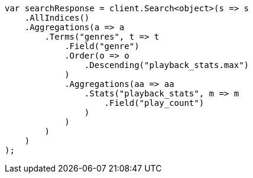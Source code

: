 // aggregations/bucket/terms-aggregation.asciidoc:397

////
IMPORTANT NOTE
==============
This file is generated from method Line397 in https://github.com/elastic/elasticsearch-net/tree/master/src/Examples/Examples/Aggregations/Bucket/TermsAggregationPage.cs#L204-L244.
If you wish to submit a PR to change this example, please change the source method above
and run dotnet run -- asciidoc in the ExamplesGenerator project directory.
////

[source, csharp]
----
var searchResponse = client.Search<object>(s => s
    .AllIndices()
    .Aggregations(a => a
        .Terms("genres", t => t
            .Field("genre")
            .Order(o => o
                .Descending("playback_stats.max")
            )
            .Aggregations(aa => aa
                .Stats("playback_stats", m => m
                    .Field("play_count")
                )
            )
        )
    )
);
----
